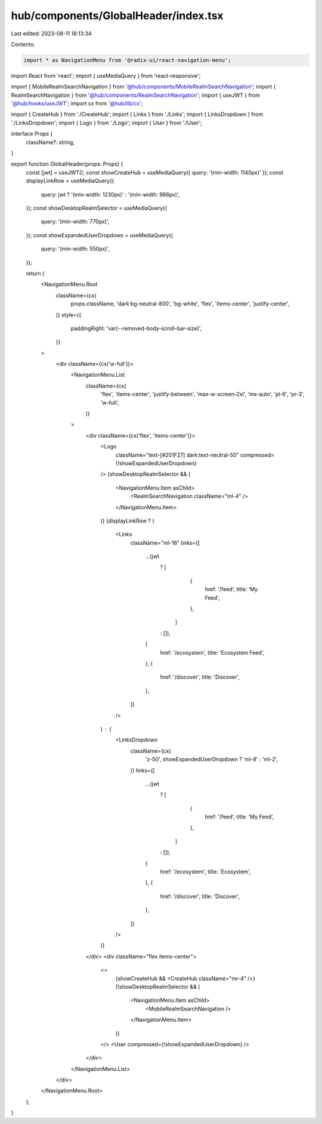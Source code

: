 hub/components/GlobalHeader/index.tsx
=====================================

Last edited: 2023-08-11 18:13:34

Contents:

.. code-block:: tsx

    import * as NavigationMenu from '@radix-ui/react-navigation-menu';
import React from 'react';
import { useMediaQuery } from 'react-responsive';

import { MobileRealmSearchNavigation } from '@hub/components/MobileRealmSearchNavigation';
import { RealmSearchNavigation } from '@hub/components/RealmSearchNavigation';
import { useJWT } from '@hub/hooks/useJWT';
import cx from '@hub/lib/cx';

import { CreateHub } from './CreateHub';
import { Links } from './Links';
import { LinksDropdown } from './LinksDropdown';
import { Logo } from './Logo';
import { User } from './User';

interface Props {
  className?: string;
}

export function GlobalHeader(props: Props) {
  const [jwt] = useJWT();
  const showCreateHub = useMediaQuery({ query: '(min-width: 1140px)' });
  const displayLinkRow = useMediaQuery({
    query: jwt ? '(min-width: 1230px)' : '(min-width: 966px)',
  });
  const showDesktopRealmSelector = useMediaQuery({
    query: '(min-width: 770px)',
  });
  const showExpandedUserDropdown = useMediaQuery({
    query: '(min-width: 550px)',
  });

  return (
    <NavigationMenu.Root
      className={cx(
        props.className,
        'dark:bg-neutral-800',
        'bg-white',
        'flex',
        'items-center',
        'justify-center',
      )}
      style={{
        paddingRight: 'var(--removed-body-scroll-bar-size)',
      }}
    >
      <div className={cx('w-full')}>
        <NavigationMenu.List
          className={cx(
            'flex',
            'items-center',
            'justify-between',
            'max-w-screen-2xl',
            'mx-auto',
            'pl-6',
            'pr-3',
            'w-full',
          )}
        >
          <div className={cx('flex', 'items-center')}>
            <Logo
              className="text-[#201F27] dark:text-neutral-50"
              compressed={!showExpandedUserDropdown}
            />
            {showDesktopRealmSelector && (
              <NavigationMenu.Item asChild>
                <RealmSearchNavigation className="ml-4" />
              </NavigationMenu.Item>
            )}
            {displayLinkRow ? (
              <Links
                className="ml-16"
                links={[
                  ...(jwt
                    ? [
                        {
                          href: '/feed',
                          title: 'My Feed',
                        },
                      ]
                    : []),
                  {
                    href: '/ecosystem',
                    title: 'Ecosystem Feed',
                  },
                  {
                    href: '/discover',
                    title: 'Discover',
                  },
                ]}
              />
            ) : (
              <LinksDropdown
                className={cx(
                  'z-50',
                  showExpandedUserDropdown ? 'ml-8' : 'ml-2',
                )}
                links={[
                  ...(jwt
                    ? [
                        {
                          href: '/feed',
                          title: 'My Feed',
                        },
                      ]
                    : []),
                  {
                    href: '/ecosystem',
                    title: 'Ecosystem',
                  },
                  {
                    href: '/discover',
                    title: 'Discover',
                  },
                ]}
              />
            )}
          </div>
          <div className="flex items-center">
            <>
              {showCreateHub && <CreateHub className="mr-4" />}
              {!showDesktopRealmSelector && (
                <NavigationMenu.Item asChild>
                  <MobileRealmSearchNavigation />
                </NavigationMenu.Item>
              )}
            </>
            <User compressed={!showExpandedUserDropdown} />
          </div>
        </NavigationMenu.List>
      </div>
    </NavigationMenu.Root>
  );
}


